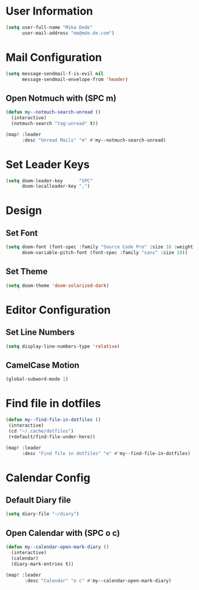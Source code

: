* User Information
#+BEGIN_SRC emacs-lisp
(setq user-full-name "Mika Dede"
      user-mail-address "me@mde.de.com")
#+END_SRC

* Mail Configuration
#+BEGIN_SRC emacs-lisp
(setq message-sendmail-f-is-evil nil
      message-sendmail-envelope-from 'header)
#+END_SRC

** Open Notmuch with (SPC m)
#+BEGIN_SRC emacs-lisp
(defun my--notmuch-search-unread ()
  (interactive)
  (notmuch-search "tag:unread" t))

(map! :leader
      :desc "Unread Mails" "m" #'my--notmuch-search-unread)
#+END_SRC

* Set Leader Keys
#+BEGIN_SRC emacs-lisp
(setq doom-leader-key      "SPC"
      doom-localleader-key ",")
#+END_SRC

* Design
** Set Font
#+BEGIN_SRC emacs-lisp
(setq doom-font (font-spec :family "Source Code Pro" :size 18 :weight 'normal)
      doom-variable-pitch-font (font-spec :family "sans" :size 18))
#+END_SRC

** Set Theme
#+BEGIN_SRC emacs-lisp
(setq doom-theme 'doom-solarized-dark)
#+END_SRC

* Editor Configuration
** Set Line Numbers
#+BEGIN_SRC emacs-lisp
(setq display-line-numbers-type 'relative)
#+END_SRC

** CamelCase Motion
#+BEGIN_SRC emacs-lisp
(global-subword-mode 1)
#+END_SRC
* Find file in dotfiles
#+BEGIN_SRC emacs-lisp
(defun my--find-file-in-dotfiles ()
 (interactive)
 (cd "~/.cache/dotfiles")
 (+default/find-file-under-here))

(map! :leader
      :desc "Find file in dotfiles" "e" #'my--find-file-in-dotfiles)
#+END_SRC

* Calendar Config
** Default Diary file
#+BEGIN_SRC emacs-lisp
(setq diary-file "~/diary")
#+END_SRC

** Open Calendar with (SPC o c)
#+BEGIN_SRC emacs-lisp
(defun my--calendar-open-mark-diary ()
  (interactive)
  (calendar)
  (diary-mark-entries t))

(map! :leader
       :desc "Calendar" "o c" #'my--calendar-open-mark-diary)
#+END_SRC
